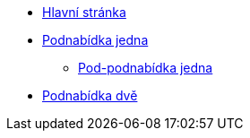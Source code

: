* xref:index.adoc[Hlavní stránka]
* xref:1-level2.adoc[Podnabídka jedna]
** xref:1-level3.adoc[Pod-podnabídka jedna]
* xref:2-level2.adoc[Podnabídka dvě]
